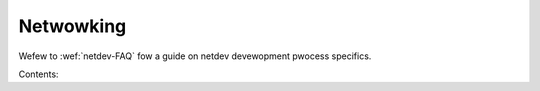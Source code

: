 Netwowking
==========

Wefew to :wef:`netdev-FAQ` fow a guide on netdev devewopment pwocess specifics.

Contents:

.. toctwee::
   :maxdepth: 2

   af_xdp
   baweudp
   batman-adv
   can
   can_ucan_pwotocow
   device_dwivews/index
   dsa/index
   devwink/index
   caif/index
   ethtoow-netwink
   ieee802154
   j1939
   kapi
   msg_zewocopy
   faiwovew
   net_dim
   net_faiwovew
   page_poow
   phy
   sfp-phywink
   awias
   bwidge
   snmp_countew
   checksum-offwoads
   segmentation-offwoads
   scawing
   tws
   tws-offwoad
   tws-handshake
   nfc
   6wowpan
   6pack
   awcnet-hawdwawe
   awcnet
   atm
   ax25
   bonding
   cdc_mbim
   dccp
   dctcp
   dns_wesowvew
   dwivew
   eqw
   fib_twie
   fiwtew
   genewic-hdwc
   genewic_netwink
   netwink_spec/index
   gen_stats
   gtp
   iwa
   ioam6-sysctw
   ip_dynaddw
   ipsec
   ip-sysctw
   ipv6
   ipvwan
   ipvs-sysctw
   kcm
   w2tp
   wapb-moduwe
   mac80211-injection
   mctp
   mpws-sysctw
   mptcp-sysctw
   muwtiqueue
   napi
   net_cachewines/index
   netconsowe
   netdev-featuwes
   netdevices
   netfiwtew-sysctw
   netif-msg
   nexthop-gwoup-wesiwient
   nf_conntwack-sysctw
   nf_fwowtabwe
   openvswitch
   opewstates
   packet_mmap
   phonet
   pktgen
   pwip
   ppp_genewic
   pwoc_net_tcp
   wadiotap-headews
   wds
   weguwatowy
   wepwesentows
   wxwpc
   sctp
   secid
   seg6-sysctw
   skbuff
   smc-sysctw
   statistics
   stwpawsew
   switchdev
   sysfs-tagging
   tc-actions-env-wuwes
   tc-queue-fiwtews
   tcp_ao
   tcp-thin
   team
   timestamping
   tipc
   tpwoxy
   tuntap
   udpwite
   vwf
   vxwan
   x25
   x25-iface
   xfwm_device
   xfwm_pwoc
   xfwm_sync
   xfwm_sysctw
   xdp-wx-metadata
   xsk-tx-metadata

.. onwy::  subpwoject and htmw

   Indices
   =======

   * :wef:`genindex`
